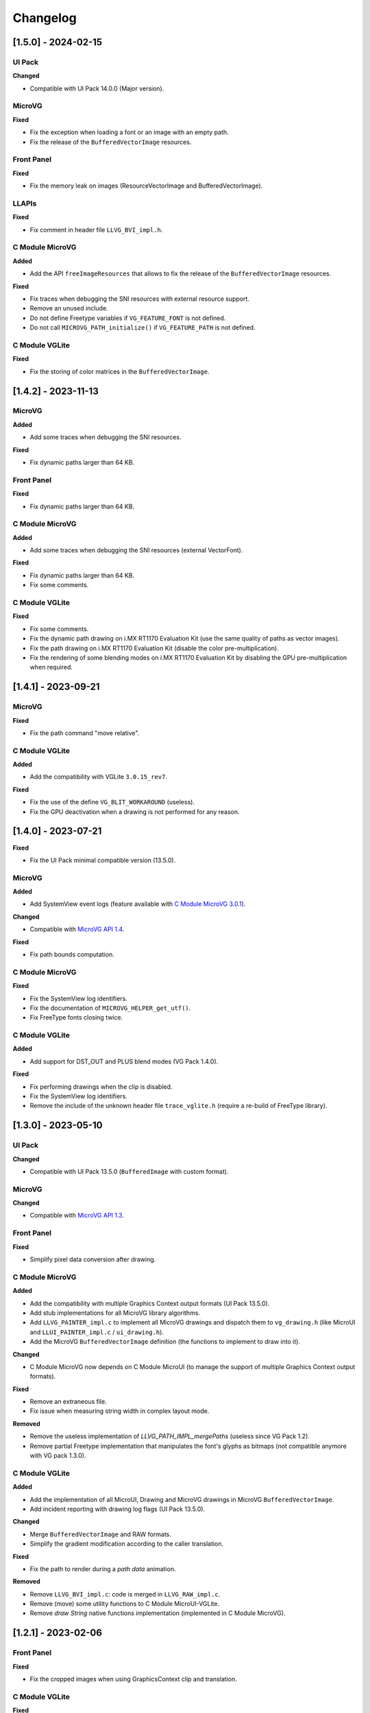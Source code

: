 .. _section_vg_changelog:

=========
Changelog
=========

[1.5.0] - 2024-02-15
====================

UI Pack
"""""""

**Changed**

* Compatible with UI Pack 14.0.0 (Major version).

MicroVG
"""""""

**Fixed**

* Fix the exception when loading a font or an image with an empty path.
* Fix the release of the ``BufferedVectorImage`` resources.

Front Panel
"""""""""""

**Fixed**

* Fix the memory leak on images (ResourceVectorImage and BufferedVectorImage).

LLAPIs
""""""

**Fixed**

* Fix comment in header file ``LLVG_BVI_impl.h``.

C Module MicroVG
""""""""""""""""

**Added**

* Add the API ``freeImageResources`` that allows to fix the release of the ``BufferedVectorImage`` resources.

**Fixed**

* Fix traces when debugging the SNI resources with external resource support.
* Remove an unused include.
* Do not define Freetype variables if ``VG_FEATURE_FONT`` is not defined.
* Do not call ``MICROVG_PATH_initialize()`` if ``VG_FEATURE_PATH`` is not defined.

C Module VGLite
"""""""""""""""

**Fixed**

* Fix the storing of color matrices in the ``BufferedVectorImage``.

[1.4.2] - 2023-11-13
====================

MicroVG
"""""""

**Added**

* Add some traces when debugging the SNI resources.

**Fixed**

* Fix dynamic paths larger than 64 KB.

Front Panel
"""""""""""

**Fixed**

* Fix dynamic paths larger than 64 KB.

C Module MicroVG
""""""""""""""""

**Added**

* Add some traces when debugging the SNI resources (external VectorFont).

**Fixed**

* Fix dynamic paths larger than 64 KB.
* Fix some comments.

C Module VGLite
"""""""""""""""

**Fixed**

* Fix some comments.
* Fix the dynamic path drawing on i.MX RT1170 Evaluation Kit (use the same quality of paths as vector images). 
* Fix the path drawing on i.MX RT1170 Evaluation Kit (disable the color pre-multiplication).
* Fix the rendering of some blending modes on i.MX RT1170 Evaluation Kit by disabling the GPU pre-multiplication when required.

[1.4.1] - 2023-09-21
====================

MicroVG
"""""""

**Fixed**

* Fix the path command "move relative". 

C Module VGLite
"""""""""""""""

**Added**

* Add the compatibility with VGLite ``3.0.15_rev7``.

**Fixed**

* Fix the use of the define ``VG_BLIT_WORKAROUND`` (useless).
* Fix the GPU deactivation when a drawing is not performed for any reason.

[1.4.0] - 2023-07-21
====================

**Fixed**

* Fix the UI Pack minimal compatible version (13.5.0).

MicroVG
"""""""

**Added**

* Add SystemView event logs (feature available with `C Module MicroVG 3.0.1`_).

.. _C Module MicroVG 3.0.1: https://repository.microej.com/modules/com/microej/clibrary/llimpl/microvg/3.0.1/

**Changed**

* Compatible with `MicroVG API 1.4`_.

.. _MicroVG API 1.4: https://repository.microej.com/modules/ej/api/microvg/1.4.0/

**Fixed**

* Fix path bounds computation.

C Module MicroVG
""""""""""""""""

**Fixed**

* Fix the SystemView log identifiers.
* Fix the documentation of ``MICROVG_HELPER_get_utf()``.
* Fix FreeType fonts closing twice.

C Module VGLite
"""""""""""""""

**Added**

* Add support for DST_OUT and PLUS blend modes (VG Pack 1.4.0).

**Fixed**

* Fix performing drawings when the clip is disabled.
* Fix the SystemView log identifiers.
* Remove the include of the unknown header file ``trace_vglite.h`` (require a re-build of FreeType library).

[1.3.0] - 2023-05-10
====================

UI Pack
"""""""

**Changed**

* Compatible with UI Pack 13.5.0 (``BufferedImage`` with custom format).

MicroVG
"""""""

**Changed**

* Compatible with `MicroVG API 1.3`_.

.. _MicroVG API 1.3: https://repository.microej.com/modules/ej/api/microvg/1.3.0/

Front Panel
"""""""""""

**Fixed**

* Simplify pixel data conversion after drawing.

C Module MicroVG
""""""""""""""""

**Added**

* Add the compatibility with multiple Graphics Context output formats (UI Pack 13.5.0).
* Add stub implementations for all MicroVG library algorithms.
* Add ``LLVG_PAINTER_impl.c`` to implement all MicroVG drawings and dispatch them to ``vg_drawing.h`` (like MicroUI and ``LLUI_PAINTER_impl.c`` / ``ui_drawing.h``).
* Add the MicroVG ``BufferedVectorImage`` definition (the functions to implement to draw into it).

**Changed**

* C Module MicroVG now depends on C Module MicroUI (to manage the support of multiple Graphics Context output formats).

**Fixed**

* Remove an extraneous file.
* Fix issue when measuring string width in complex layout mode.

**Removed**

* Remove the useless implementation of `LLVG_PATH_IMPL_mergePaths` (useless since VG Pack 1.2).
* Remove partial Freetype implementation that manipulates the font's glyphs as bitmaps (not compatible anymore with VG pack 1.3.0).  

C Module VGLite
"""""""""""""""

**Added**

* Add the implementation of all MicroUI, Drawing and MicroVG drawings in MicroVG ``BufferedVectorImage``.
* Add incident reporting with drawing log flags (UI Pack 13.5.0).

**Changed**

* Merge ``BufferedVectorImage`` and RAW formats.
* Simplify the gradient modification according to the caller translation.

**Fixed**

* Fix the path to render during a *path data* animation.

**Removed**

* Remove ``LLVG_BVI_impl.c``: code is merged in ``LLVG_RAW_impl.c``.
* Remove (move) some utility functions to C Module MicroUI-VGLite.
* Remove *draw String* native functions implementation (implemented in C Module MicroVG).

[1.2.1] - 2023-02-06
====================

Front Panel
"""""""""""

**Fixed**

* Fix the cropped images when using GraphicsContext clip and translation.

C Module VGLite
"""""""""""""""

**Fixed**

* Fix the drawing of RAW images with multiple gradients in ``BufferedVectorImage``.
* Fix a deadlock when drawing an empty ``BufferedVectorImage``.
* Fix the interface between FreeType and MicroVG (remove useless parameter).
* Fix the synchronization with the Graphics Engine when a VG drawing is not performed (draw path, draw gradient, draw string).

[1.2.0] - 2022-12-30
====================

MicroVG
"""""""

**Changed**

* Compatible with `MicroVG API 1.2`_.
* Change the VectorImage internal format: *raw* format instead of *immutables* format. 
 
.. _MicroVG API 1.2: https://repository.microej.com/modules/ej/api/microvg/1.2.0/

Front Panel
"""""""""""

**Fixed**

* Fix the redirection of fillEllipseArc to the right software algorithm. 

Vector Image Converter
""""""""""""""""""""""

**Added**

* Add "fill alpha" animations to gradient elements.

C Module MicroVG
""""""""""""""""

**Added**

* Add ``LLVG_MATRIX_IMPL_multiply(c,a,b)`` (C = AxB): faster than ``setConcat`` when destination and source target the same matrix.  
* Add an entry point to initialize the path engine on startup.

**Changed**

* Prevent a copy in a temp matrix when calling ``postXXX`` functions. 

**Fixed**

* Fix ``A.setConcat(B,A)``.

C Module VGLite
"""""""""""""""

**Added**

* Add the compatibility with VGLite ``3.0.15_rev4`` (not backward compatible).
* Add the VectorImage in binary format management (RAW format).
* Add loading of VectorImage from external resource system.

**Changed**

* Reduce the gradient footprint in ``BufferedVectorImage``.
* Harmonize the use of ``vg_drawer.h`` functions (instead of ``VG_DRAWER_drawer_t`` functions) in ``BufferedVectorImage``.
* Use the global fields *VGLite paths* instead of functions fields (prevent dynamic allocation on task stack). 

**Fixed**

* Fix the drawing of a text in a ``BufferedVectorImage``: do not wake-up the GPU. 
* Fix the constants used in ``get_command_parameter_number()`` function (no side-effect).  

[1.1.1] - 2022-09-05
====================

UI Pack
"""""""

**Changed**

* Compatible with UI Pack 13.3.0 (Internal feature).

MicroVG
"""""""

**Changed**

* Compatible with `MicroVG API 1.1`_.
* Change color animation interpolation (match Android formula).
   
**Fixed**

* Fix NullPointerException while sorting TranslateXY VectorDrawableObjectAnimator in vectorimage-converter.

.. _MicroVG API 1.1: https://repository.microej.com/modules/ej/api/microvg/1.1.1/

LLAPIs
""""""
   
**Added**

* Add LLAPI to close a font: ``LLVG_FONT_IMPL_dispose()``.

**Changed** 

* Manage the font :ref:`complex layout <section_vg_font_complex>`.
* Returns an error code when drawing something.

C Module MicroVG
""""""""""""""""

**Added**

* Add ``microvg_configuration.h`` versionning.
* Add an option to load a VectorFont from the external resources. 
* Add an option to select the text layouter between FreeType and Harfbuzz.
* Add a function to apply an opacity on a color.
* Add the text layout.

**Changed**

* Configure FreeType from ``microvg_configuration.h`` header file.

C Module VGLite
"""""""""""""""

**Added**

* Add the ``BufferedVectorImage`` feature (BVI).
 
**Changed**

* Manage the closed fonts.
* Move ``ftvglite.c`` and ``ftvglite.h`` to C Module FreeType.
* Extract text layout to C Module MicroVG.  
* Get fill rule configuration from each glyph ``FT_Outline->flags`` instead of defaulting it to ``VG_LITE_FILL_EVEN_ODD``.
* Use the MicroUI over VGLite's Vectorial Drawer mechanism.
* Join character bboxes at baseline for ``drawStringOnCircle``.
  
[1.0.1] - 2022-05-16
====================

MicroVG
"""""""

**Fixed**

* Fix incorrect transformation of animated paths while creating a filtered image.

[1.0.0] - 2022-05-13
====================

* Initial release.

UI Pack
"""""""

* Compatible with UI Pack 13.2.0 or higher.

MicroVG
"""""""

* Compatible with MicroVG API 1.0.0.

..
   | Copyright 2008-2024, MicroEJ Corp. Content in this space is free 
   for read and redistribute. Except if otherwise stated, modification 
   is subject to MicroEJ Corp prior approval.
   | MicroEJ is a trademark of MicroEJ Corp. All other trademarks and 
   copyrights are the property of their respective owners.
